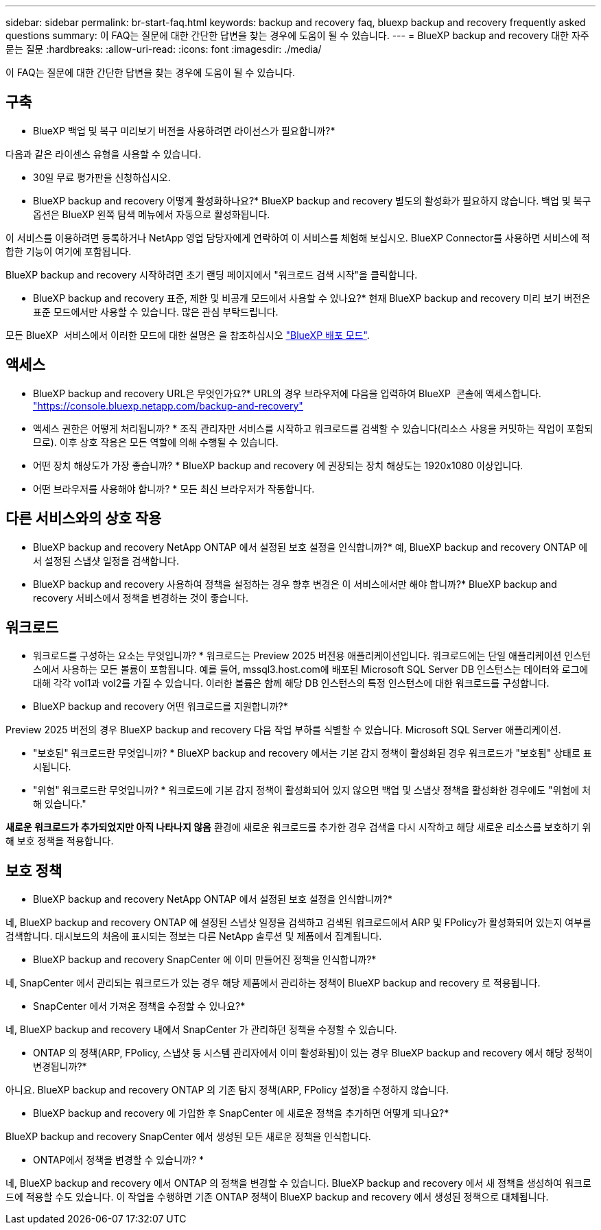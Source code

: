---
sidebar: sidebar 
permalink: br-start-faq.html 
keywords: backup and recovery faq, bluexp backup and recovery frequently asked questions 
summary: 이 FAQ는 질문에 대한 간단한 답변을 찾는 경우에 도움이 될 수 있습니다. 
---
= BlueXP backup and recovery 대한 자주 묻는 질문
:hardbreaks:
:allow-uri-read: 
:icons: font
:imagesdir: ./media/


[role="lead"]
이 FAQ는 질문에 대한 간단한 답변을 찾는 경우에 도움이 될 수 있습니다.



== 구축

* BlueXP 백업 및 복구 미리보기 버전을 사용하려면 라이선스가 필요합니까?*

다음과 같은 라이센스 유형을 사용할 수 있습니다.

* 30일 무료 평가판을 신청하십시오.


* BlueXP backup and recovery 어떻게 활성화하나요?* BlueXP backup and recovery 별도의 활성화가 필요하지 않습니다. 백업 및 복구 옵션은 BlueXP 왼쪽 탐색 메뉴에서 자동으로 활성화됩니다.

이 서비스를 이용하려면 등록하거나 NetApp 영업 담당자에게 연락하여 이 서비스를 체험해 보십시오. BlueXP Connector를 사용하면 서비스에 적합한 기능이 여기에 포함됩니다.

BlueXP backup and recovery 시작하려면 초기 랜딩 페이지에서 "워크로드 검색 시작"을 클릭합니다.

* BlueXP backup and recovery 표준, 제한 및 비공개 모드에서 사용할 수 있나요?* 현재 BlueXP backup and recovery 미리 보기 버전은 표준 모드에서만 사용할 수 있습니다. 많은 관심 부탁드립니다.

모든 BlueXP  서비스에서 이러한 모드에 대한 설명은 을 참조하십시오 https://docs.netapp.com/us-en/bluexp-setup-admin/concept-modes.html["BlueXP 배포 모드"^].



== 액세스

* BlueXP backup and recovery URL은 무엇인가요?* URL의 경우 브라우저에 다음을 입력하여 BlueXP  콘솔에 액세스합니다. https://console.bluexp.netapp.com/["https://console.bluexp.netapp.com/backup-and-recovery"^]

* 액세스 권한은 어떻게 처리됩니까? * 조직 관리자만 서비스를 시작하고 워크로드를 검색할 수 있습니다(리소스 사용을 커밋하는 작업이 포함되므로). 이후 상호 작용은 모든 역할에 의해 수행될 수 있습니다.

* 어떤 장치 해상도가 가장 좋습니까? * BlueXP backup and recovery 에 권장되는 장치 해상도는 1920x1080 이상입니다.

* 어떤 브라우저를 사용해야 합니까? * 모든 최신 브라우저가 작동합니다.



== 다른 서비스와의 상호 작용

* BlueXP backup and recovery NetApp ONTAP 에서 설정된 보호 설정을 인식합니까?* 예, BlueXP backup and recovery ONTAP 에서 설정된 스냅샷 일정을 검색합니다.

* BlueXP backup and recovery 사용하여 정책을 설정하는 경우 향후 변경은 이 서비스에서만 해야 합니까?* BlueXP backup and recovery 서비스에서 정책을 변경하는 것이 좋습니다.



== 워크로드

* 워크로드를 구성하는 요소는 무엇입니까? * 워크로드는 Preview 2025 버전용 애플리케이션입니다. 워크로드에는 단일 애플리케이션 인스턴스에서 사용하는 모든 볼륨이 포함됩니다. 예를 들어, mssql3.host.com에 배포된 Microsoft SQL Server DB 인스턴스는 데이터와 로그에 대해 각각 vol1과 vol2를 가질 수 있습니다. 이러한 볼륨은 함께 해당 DB 인스턴스의 특정 인스턴스에 대한 워크로드를 구성합니다.

* BlueXP backup and recovery 어떤 워크로드를 지원합니까?*

Preview 2025 버전의 경우 BlueXP backup and recovery 다음 작업 부하를 식별할 수 있습니다. Microsoft SQL Server 애플리케이션.

* "보호된" 워크로드란 무엇입니까? * BlueXP backup and recovery 에서는 기본 감지 정책이 활성화된 경우 워크로드가 "보호됨" 상태로 표시됩니다.

* "위험" 워크로드란 무엇입니까? * 워크로드에 기본 감지 정책이 활성화되어 있지 않으면 백업 및 스냅샷 정책을 활성화한 경우에도 "위험에 처해 있습니다."

*새로운 워크로드가 추가되었지만 아직 나타나지 않음* 환경에 새로운 워크로드를 추가한 경우 검색을 다시 시작하고 해당 새로운 리소스를 보호하기 위해 보호 정책을 적용합니다.



== 보호 정책

* BlueXP backup and recovery NetApp ONTAP 에서 설정된 보호 설정을 인식합니까?*

네, BlueXP backup and recovery ONTAP 에 설정된 스냅샷 일정을 검색하고 검색된 워크로드에서 ARP 및 FPolicy가 활성화되어 있는지 여부를 검색합니다. 대시보드의 처음에 표시되는 정보는 다른 NetApp 솔루션 및 제품에서 집계됩니다.

* BlueXP backup and recovery SnapCenter 에 이미 만들어진 정책을 인식합니까?*

네, SnapCenter 에서 관리되는 워크로드가 있는 경우 해당 제품에서 관리하는 정책이 BlueXP backup and recovery 로 적용됩니다.

* SnapCenter 에서 가져온 정책을 수정할 수 있나요?*

네, BlueXP backup and recovery 내에서 SnapCenter 가 관리하던 정책을 수정할 수 있습니다.

* ONTAP 의 정책(ARP, FPolicy, 스냅샷 등 시스템 관리자에서 이미 활성화됨)이 있는 경우 BlueXP backup and recovery 에서 해당 정책이 변경됩니까?*

아니요. BlueXP backup and recovery ONTAP 의 기존 탐지 정책(ARP, FPolicy 설정)을 수정하지 않습니다.

* BlueXP backup and recovery 에 가입한 후 SnapCenter 에 새로운 정책을 추가하면 어떻게 되나요?*

BlueXP backup and recovery SnapCenter 에서 생성된 모든 새로운 정책을 인식합니다.

* ONTAP에서 정책을 변경할 수 있습니까? *

네, BlueXP backup and recovery 에서 ONTAP 의 정책을 변경할 수 있습니다. BlueXP backup and recovery 에서 새 정책을 생성하여 워크로드에 적용할 수도 있습니다. 이 작업을 수행하면 기존 ONTAP 정책이 BlueXP backup and recovery 에서 생성된 정책으로 대체됩니다.
